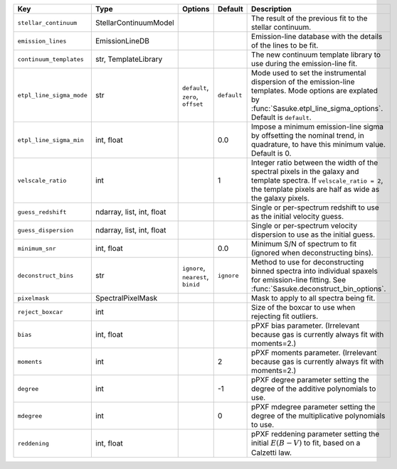 
========================  =========================  ==================================  ===========  =================================================================================================================================================================================
Key                       Type                       Options                             Default      Description                                                                                                                                                                      
========================  =========================  ==================================  ===========  =================================================================================================================================================================================
``stellar_continuum``     StellarContinuumModel      ..                                  ..           The result of the previous fit to the stellar continuum.                                                                                                                         
``emission_lines``        EmissionLineDB             ..                                  ..           Emission-line database with the details of the lines to be fit.                                                                                                                  
``continuum_templates``   str, TemplateLibrary       ..                                  ..           The new continuum template library to use during the emission-line fit.                                                                                                          
``etpl_line_sigma_mode``  str                        ``default``, ``zero``, ``offset``   ``default``  Mode used to set the instrumental dispersion of the emission-line templates.  Mode options are explated by :func:`Sasuke.etpl_line_sigma_options`.  Default is ``default``.      
``etpl_line_sigma_min``   int, float                 ..                                  0.0          Impose a minimum emission-line sigma by offsetting the nominal trend, in quadrature, to have this minimum value.  Default is 0.                                                  
``velscale_ratio``        int                        ..                                  1            Integer ratio between the width of the spectral pixels in the galaxy and template spectra.  If ``velscale_ratio = 2``, the template pixels are half as wide as the galaxy pixels.
``guess_redshift``        ndarray, list, int, float  ..                                  ..           Single or per-spectrum redshift to use as the initial velocity guess.                                                                                                            
``guess_dispersion``      ndarray, list, int, float  ..                                  ..           Single or per-spectrum velocity dispersion to use as the initial guess.                                                                                                          
``minimum_snr``           int, float                 ..                                  0.0          Minimum S/N of spectrum to fit (ignored when deconstructing bins).                                                                                                               
``deconstruct_bins``      str                        ``ignore``, ``nearest``, ``binid``  ``ignore``   Method to use for deconstructing binned spectra into individual spaxels for emission-line fitting.  See :func:`Sasuke.deconstruct_bin_options`.                                  
``pixelmask``             SpectralPixelMask          ..                                  ..           Mask to apply to all spectra being fit.                                                                                                                                          
``reject_boxcar``         int                        ..                                  ..           Size of the boxcar to use when rejecting fit outliers.                                                                                                                           
``bias``                  int, float                 ..                                  ..           pPXF bias parameter.  (Irrelevant because gas is currently always fit with moments=2.)                                                                                           
``moments``               int                        ..                                  2            pPXF moments parameter.  (Irrelevant because gas is currently always fit with moments=2.)                                                                                        
``degree``                int                        ..                                  -1           pPXF degree parameter setting the degree of the additive polynomials to use.                                                                                                     
``mdegree``               int                        ..                                  0            pPXF mdegree parameter setting the degree of the multiplicative polynomials to use.                                                                                              
``reddening``             int, float                 ..                                  ..           pPXF reddening parameter setting the initial :math:`E(B-V)` to fit, based on a Calzetti law.                                                                                     
========================  =========================  ==================================  ===========  =================================================================================================================================================================================

